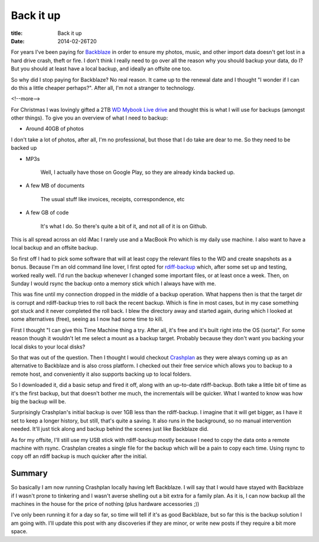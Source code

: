 Back it up
##########

:title: Back it up
:date: 2014-02-26T20

For years I've been paying for `Backblaze <http://www.backblaze.com>`_ in order to ensure
my photos, music, and other import data doesn't get lost in a hard drive crash, theft or fire.
I don't think I really need to go over all the reason why you should backup your data, do I?
But you should at least have a local backup, and ideally an offsite one too.

So why did I stop paying for Backblaze? No real reason. It came up to the renewal date
and I thought "I wonder if I can do this a little cheaper perhaps?". After all, I'm not
a stranger to technology.

<!--more-->

For Christmas I was lovingly gifted a 2TB 
`WD Mybook Live drive <http://www.wdc.com/en/products/products.aspx?id=280>`_
and thought this is what I will use for backups (amongst other things). To give you 
an overview of what I need to backup:

* Around 40GB of photos

I don't take a lot of photos, after all, I'm no professional, but those that I do
take are dear to me. So they need to be backed up

* MP3s

    Well, I actually have those on Google Play, so they are already kinda backed up.

* A few MB of documents
    
    The usual stuff like invoices, receipts, correspondence, etc

* A few GB of code
    
    It's what I do. So there's quite a bit of it, and not all of it is on Github.

This is all spread across an old iMac I rarely use and a MacBook Pro which is my 
daily use machine. I also want to have a local backup and an offsite backup. 

So first off I had to pick some software that will at least copy the relevant files
to the WD and create snapshots as a bonus. Because I'm an old command line lover, I
first opted for `rdiff-backup <http://www.nongnu.org/rdiff-backup/>`_ which, after some
set up and testing, worked really well. I'd run the backup whenever I changed some 
important files, or at least once a week. Then, on Sunday I would rsync the backup onto 
a memory stick which I always have with me. 

This was fine until my connection dropped in the middle of
a backup operation. What happens then is that the target dir is corrupt and rdiff-backup
tries to roll back the recent backup. Which is fine in most cases, but in my case something
got stuck and it never completed the roll back.
I blew the directory away and started again, during which I looked at some alternatives (free),
seeing as I now had some time to kill.

First I thought "I can give this Time Machine thing a try. After all, it's free and
it's built right into the OS (sorta)". For some reason though it wouldn't let me select a mount
as a backup target. Probably because they don't want you backing your local disks to 
your local disks?

So that was out of the question. Then I thought I would checkout `Crashplan <http://www.crashplan.com>`_
as they were always coming up as an alternative to Backblaze and is also cross platform.
I checked out their free service which allows you to backup to a remote host, and
conveniently it also supports backing up to local folders.

So I downloaded it, did a basic setup and fired it off, along with an up-to-date
rdiff-backup. Both take a little bit of time as it's the first backup, but that doesn't 
bother me much, the incrementals will be quicker. What I wanted to know was how big the 
backup will be.

Surprisingly Crashplan's initial backup is over 1GB less than the rdiff-backup. I imagine
that it will get bigger, as I have it set to keep a longer history, but still, that's 
quite a saving. It also runs in the background, so no manual intervention needed. 
It'll just tick along and backup behind the scenes just like Backblaze did.

As for my offsite, I'll still use my USB stick with rdiff-backup mostly because
I need to copy the data onto a remote machine with rsync. Crashplan creates a single file for the backup
which will be a pain to copy each time. Using rsync to copy off an rdiff backup is
much quicker after the initial.

Summary
-------

So basically I am now running Crashplan locally having left Backblaze. I will say
that I would have stayed with Backblaze if I wasn't prone to tinkering and I 
wasn't averse shelling out a bit extra for a family plan. As it is, I can now 
backup all the machines in the house for the price of nothing 
(plus hardware accessories ;))

I've only been running it for a day so far, so time will tell if it's as good 
Backblaze, but so far this is the backup solution I am going with. I'll update
this post with any discoveries if they are minor, or write new posts if they
require a bit more space.


